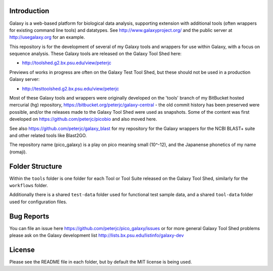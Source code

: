 Introduction
============

Galaxy is a web-based platform for biological data analysis, supporting
extension with additional tools (often wrappers for existing command line
tools) and datatypes. See http://www.galaxyproject.org/ and the public
server at http://usegalaxy.org for an example.

This repository is for the development of several of my Galaxy tools and
wrappers for use within Galaxy, with a focus on sequence analysis. These
Galaxy tools are released on the Galaxy Tool Shed here:

* http://toolshed.g2.bx.psu.edu/view/peterjc

Previews of works in progress are often on the Galaxy Test Tool Shed,
but these should not be used in a production Galaxy server:

* http://testtoolshed.g2.bx.psu.edu/view/peterjc

Most of these Galaxy tools and wrappers were originally developed on
the 'tools' branch of my BitBucket hosted mercurial (hg) repository,
https://bitbucket.org/peterjc/galaxy-central - the old commit history
has been preserved were possible, and/or the releases made to the
Galaxy Tool Shed were used as snapshots. Some of the content was first
developed on https://github.com/peterjc/picobio and also moved here.

See also https://github.com/peterjc/galaxy_blast for my repository for
the Galaxy wrappers for the NCBI BLAST+ suite and other related tools
like Blast2GO.

The repository name (pico_galaxy) is a play on pico meaning small (10^-12),
and the Japanense phonetics of my name (romaji).


Folder Structure
================

Within the ``tools`` folder is one folder for each Tool or Tool Suite released
on the Galaxy Tool Shed, similarly for the ``workflows`` folder.

Additionally there is a shared ``test-data`` folder used for functional test
sample data, and a shared ``tool-data`` folder used for configuration files.


Bug Reports
===========

You can file an issue here https://github.com/peterjc/pico_galaxy/issues or
for more general Galaxy Tool Shed problems please ask on the Galaxy development
list http://lists.bx.psu.edu/listinfo/galaxy-dev


License
=======

Please see the README file in each folder, but by default the MIT license is
being used.
